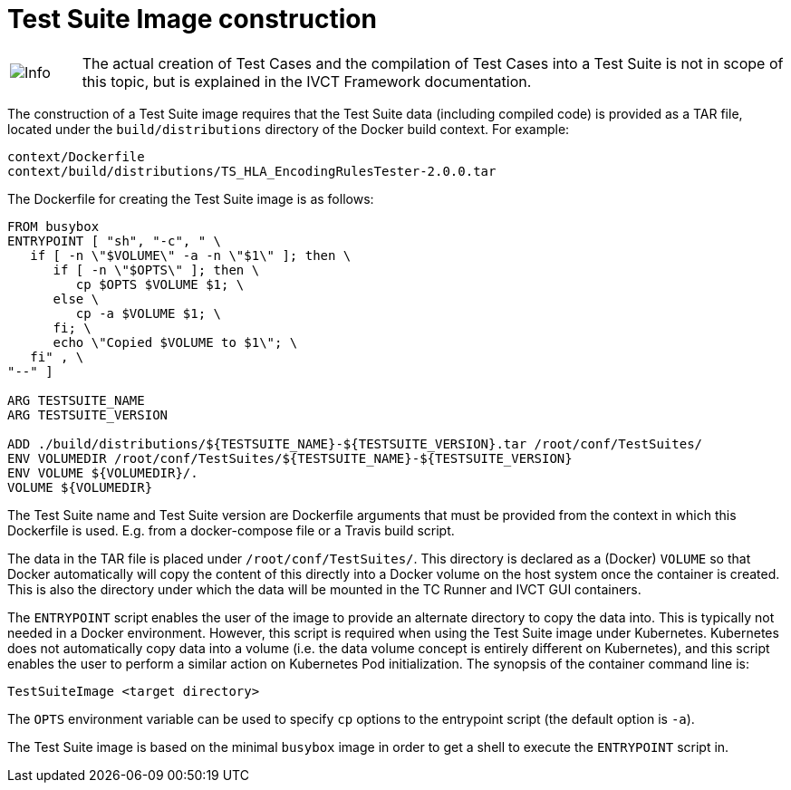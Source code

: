= Test Suite Image construction

[cols="1,10a"]
|===
|image:images/info.png[Info] |The actual creation of Test Cases and the compilation of Test Cases into a Test Suite is not in scope of this topic, but is explained in the IVCT Framework documentation.
|===

The construction of a Test Suite image requires that the Test Suite data (including compiled code) is provided as a TAR file, located under the `build/distributions` directory of the Docker build context. For example:

....
context/Dockerfile
context/build/distributions/TS_HLA_EncodingRulesTester-2.0.0.tar
....

The Dockerfile for creating the Test Suite image is as follows:

....
FROM busybox
ENTRYPOINT [ "sh", "-c", " \
   if [ -n \"$VOLUME\" -a -n \"$1\" ]; then \
      if [ -n \"$OPTS\" ]; then \
         cp $OPTS $VOLUME $1; \
      else \
         cp -a $VOLUME $1; \
      fi; \
      echo \"Copied $VOLUME to $1\"; \
   fi" , \
"--" ]

ARG TESTSUITE_NAME
ARG TESTSUITE_VERSION

ADD ./build/distributions/${TESTSUITE_NAME}-${TESTSUITE_VERSION}.tar /root/conf/TestSuites/
ENV VOLUMEDIR /root/conf/TestSuites/${TESTSUITE_NAME}-${TESTSUITE_VERSION}
ENV VOLUME ${VOLUMEDIR}/.
VOLUME ${VOLUMEDIR}
....

The Test Suite name and Test Suite version are Dockerfile arguments that must be provided from the context in which this Dockerfile is used. E.g. from a docker-compose file or a Travis build script.

The data in the TAR file is placed under `/root/conf/TestSuites/`. This directory is declared as a (Docker) `VOLUME` so that Docker automatically will copy the content of this directly into a Docker volume on the host system once the container is created. This is also the directory under which the data will be mounted in the TC Runner and IVCT GUI containers.

The `ENTRYPOINT` script enables the user of the image to provide an alternate directory to copy the data into. This is typically not needed in a Docker environment. However, this script is required when using the Test Suite image under Kubernetes. Kubernetes does not automatically copy data into a volume (i.e. the data volume concept is entirely different on Kubernetes), and this script enables the user to perform a similar action on Kubernetes Pod initialization. The synopsis of the container command line is:

  TestSuiteImage <target directory>

The `OPTS` environment variable can be used to specify `cp` options to the entrypoint script (the default option is `-a`).

The Test Suite image is based on the minimal `busybox` image in order to get a shell to execute the `ENTRYPOINT` script in.
